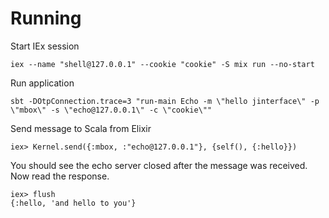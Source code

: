 * Running
Start IEx session
#+BEGIN_SRC
iex --name "shell@127.0.0.1" --cookie "cookie" -S mix run --no-start
#+END_SRC
Run application
#+BEGIN_SRC
sbt -DOtpConnection.trace=3 "run-main Echo -m \"hello jinterface\" -p \"mbox\" -s \"echo@127.0.0.1\" -c \"cookie\""
#+END_SRC
Send message to Scala from Elixir
#+BEGIN_SRC
iex> Kernel.send({:mbox, :"echo@127.0.0.1"}, {self(), {:hello}})
#+END_SRC
You should see the echo server closed after the message was received. Now read the response.
#+BEGIN_SRC
iex> flush
{:hello, 'and hello to you'}
#+END_SRC


